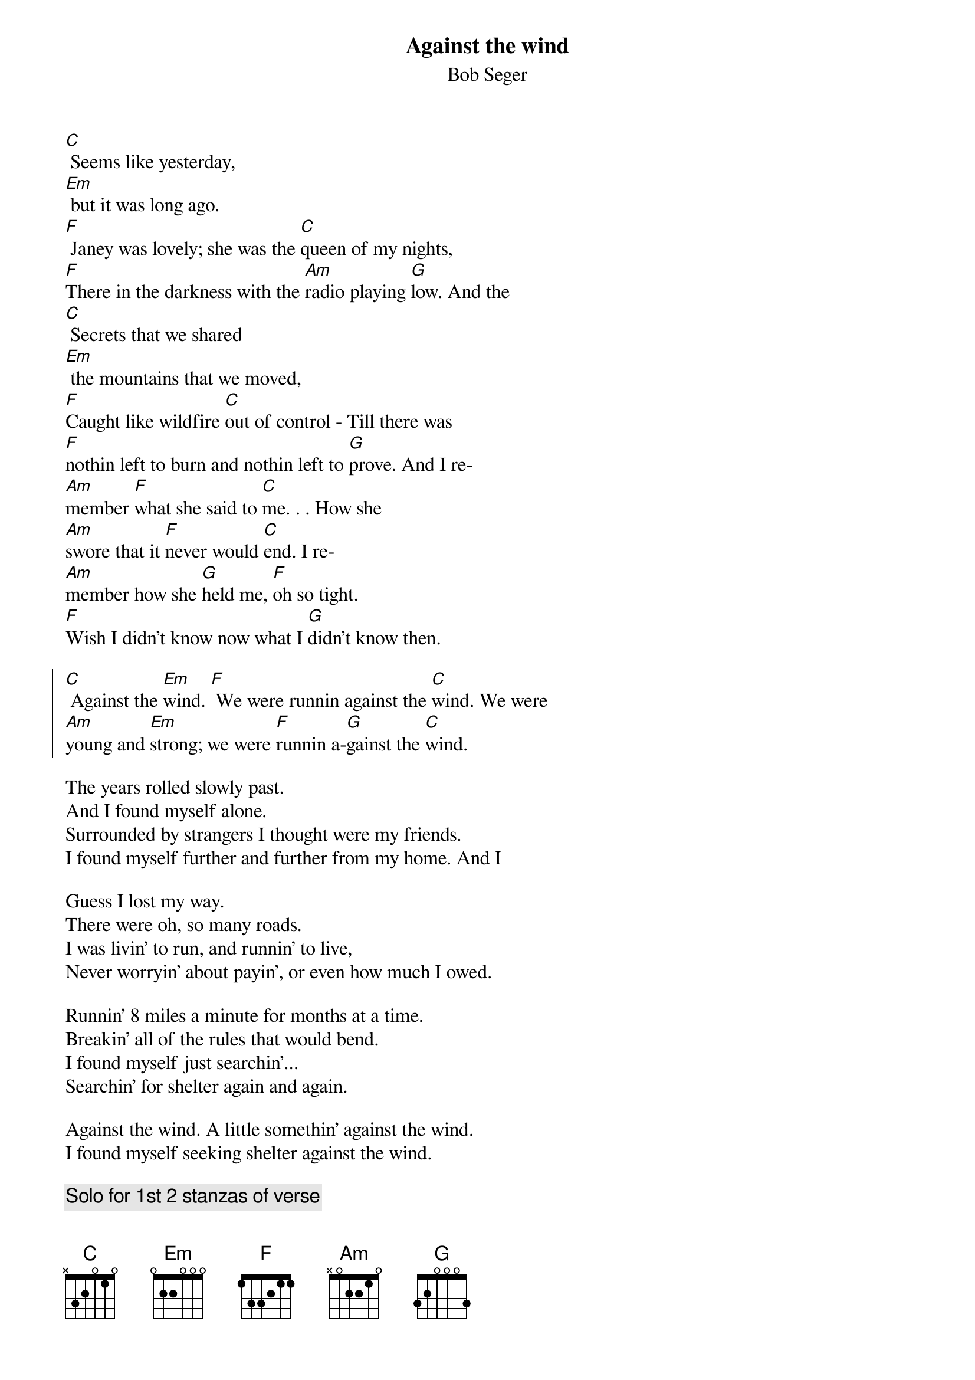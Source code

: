 {t:Against the wind}
{st:Bob Seger}
[C] Seems like yesterday,
[Em] but it was long ago.
[F] Janey was lovely; she was the [C]queen of my nights,
[F]There in the darkness with the [Am]radio playing [G]low. And the
[C] Secrets that we shared
[Em] the mountains that we moved,
[F]Caught like wildfire [C]out of control - Till there was
[F]nothin left to burn and nothin left to [G]prove. And I re-
[Am]member [F]what she said to [C]me. . . How she
[Am]swore that it [F]never would [C]end. I re-
[Am]member how she [G]held me, [F]oh so tight.
[F]Wish I didn't know now what I [G]didn't know then.

{start_of_chorus}
[C] Against the [Em]wind. [F] We were runnin against the [C]wind. We were
[Am]young and [Em]strong; we were [F]runnin a-[G]gainst the [C]wind.
{end_of_chorus}

The years rolled slowly past.
And I found myself alone.
Surrounded by strangers I thought were my friends.
I found myself further and further from my home. And I

Guess I lost my way.
There were oh, so many roads.
I was livin' to run, and runnin' to live,
Never worryin' about payin', or even how much I owed.

Runnin' 8 miles a minute for months at a time.
Breakin' all of the rules that would bend.
I found myself just searchin'...
Searchin' for shelter again and again.

Against the wind. A little somethin' against the wind.
I found myself seeking shelter against the wind.

{comment:Solo for 1st 2 stanzas of verse}

Well those drifter's days have passed me now. I've got
so much more to think about.
Deadlines and commitments.
What to leave in, What to leave out.

Against the wind. I'm still runnin' against the wind.
I'm older now but still runnin' against the wind.

{c:ENDING}
Well I'm [Am]older [Em]now but still [F]runnin' a-[G]gainst the [F]wind.
Against the [C]wind. Against the [F]wind... (repeat & fade)
